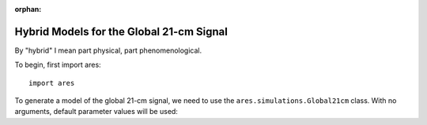 :orphan:

Hybrid Models for the Global 21-cm Signal
=========================================
By "hybrid" I mean part physical, part phenomenological. 


To begin, first import ares:

:: 

    import ares
    
::

To generate a model of the global 21-cm signal, we need to use the 
``ares.simulations.Global21cm``  class. With no arguments, default parameter 
values will be used:
